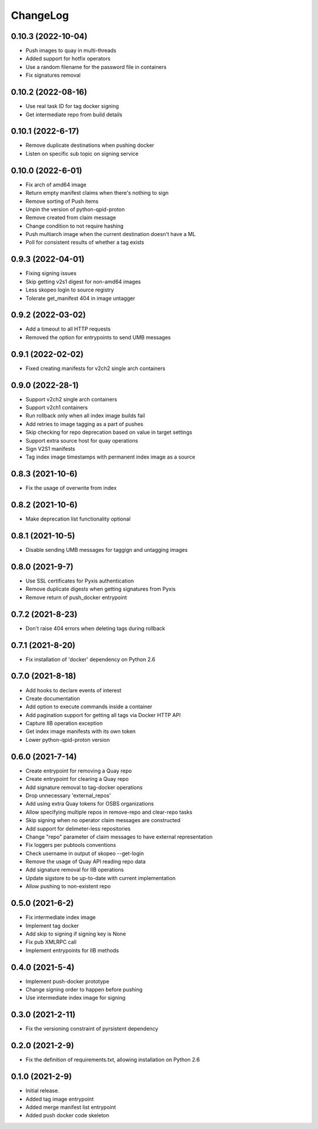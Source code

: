 ChangeLog
=========

0.10.3 (2022-10-04)
-------------------

* Push images to quay in multi-threads
* Added support for hotfix operators
* Use a random filename for the password file in containers
* Fix signatures removal

0.10.2 (2022-08-16)
--------------------
* Use real task ID for tag docker signing
* Get intermediate repo from build details

0.10.1 (2022-6-17)
--------------------
* Remove duplicate destinations when pushing docker
* Listen on specific sub topic on signing service

0.10.0 (2022-6-01)
--------------------
* Fix arch of amd64 image
* Return empty manifest claims when there's nothing to sign
* Remove sorting of Push items
* Unpin the version of python-qpid-proton
* Remove created from claim message
* Change condition to not require hashing
* Push multiarch image when the current destination doesn't have a ML
* Poll for consistent results of whether a tag exists

0.9.3 (2022-04-01)
--------------------
* Fixing signing issues
* Skip getting v2s1 digest for non-amd64 images
* Less skopeo login to source registry
* Tolerate get_manifest 404 in image untagger

0.9.2 (2022-03-02)
--------------------
* Add a timeout to all HTTP requests
* Removed the option for entrypoints to send UMB messages

0.9.1 (2022-02-02)
------------------

* Fixed creating manifests for v2ch2 single arch containers

0.9.0 (2022-28-1)
------------------

* Support v2ch2 single arch containers
* Support v2ch1 containers
* Run rollback only when all index image builds fail
* Add retries to image tagging as a part of pushes
* Skip checking for repo deprecation based on value in target settings
* Support extra source host for quay operations
* Sign V2S1 manifests
* Tag index image timestamps with permanent index image as a source


0.8.3 (2021-10-6)
------------------

* Fix the usage of overwrite from index

0.8.2 (2021-10-6)
------------------

* Make deprecation list functionality optional

0.8.1 (2021-10-5)
------------------

* Disable sending UMB messages for taggign and untagging images

0.8.0 (2021-9-7)
------------------

* Use SSL certificates for Pyxis authentication
* Remove duplicate digests when getting signatures from Pyxis
* Remove return of push_docker entrypoint

0.7.2 (2021-8-23)
------------------

* Don't raise 404 errors when deleting tags during rollback

0.7.1 (2021-8-20)
------------------

* Fix installation of 'docker' dependency on Python 2.6

0.7.0 (2021-8-18)
------------------

* Add hooks to declare events of interest
* Create documentation
* Add option to execute commands inside a container
* Add pagination support for getting all tags via Docker HTTP API
* Capture IIB operation exception
* Get index image manifests with its own token
* Lower python-qpid-proton version


0.6.0 (2021-7-14)
------------------

* Create entrypoint for removing a Quay repo
* Create entrypoint for clearing a Quay repo
* Add signature removal to tag-docker operations
* Drop unnecessary 'external_repos'
* Add using extra Quay tokens for OSBS organizations
* Allow specifying multiple repos in remove-repo and clear-repo tasks
* Skip signing when no operator claim messages are constructed
* Add support for delimeter-less repositories
* Change "repo" parameter of claim messages to have external representation
* Fix loggers per pubtools conventions
* Check username in output of skopeo --get-login
* Remove the usage of Quay API reading repo data
* Add signature removal for IIB operations
* Update sigstore to be up-to-date with current implementation
* Allow pushing to non-existent repo

0.5.0 (2021-6-2)
------------------

* Fix intermediate index image
* Implement tag docker
* Add skip to signing if signing key is None
* Fix pub XMLRPC call
* Implement entrypoints for IIB methods

0.4.0 (2021-5-4)
------------------

* Implement push-docker prototype
* Change signing order to happen before pushing
* Use intermediate index image for signing

0.3.0 (2021-2-11)
------------------

* Fix the versioning constraint of pyrsistent dependency

0.2.0 (2021-2-9)
------------------

* Fix the definition of requirements.txt, allowing installation on Python 2.6

0.1.0 (2021-2-9)
------------------

* Initial release.
* Added tag image entrypoint
* Added merge manifest list entrypoint
* Added push docker code skeleton
